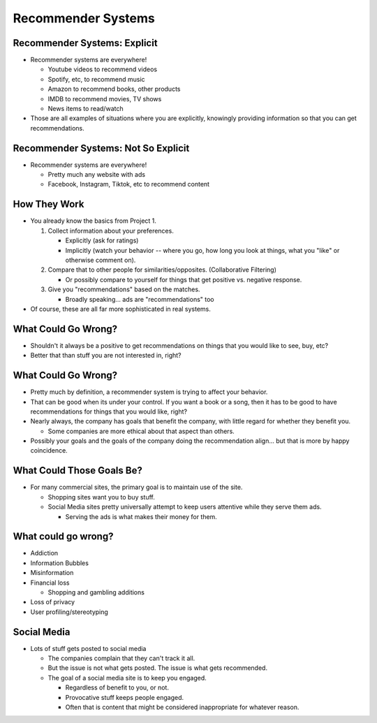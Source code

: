 .. This file is part of the OpenDSA eTextbook project. See
.. http://opendsa.org for more details.
.. Copyright (c) 2012-2020 by the OpenDSA Project Contributors, and
.. distributed under an MIT open source license.

.. avmetadata::
   :author: Cliff Shaffer

===================
Recommender Systems
===================

Recommender Systems: Explicit
-----------------------------

.. revealjs-slide::

* Recommender systems are everywhere!

  * Youtube videos to recommend videos
  * Spotify, etc, to recommend music
  * Amazon to recommend books, other products
  * IMDB to recommend movies, TV shows
  * News items to read/watch

* Those are all examples of situations where you are explicitly,
  knowingly providing information so that you can get recommendations.


Recommender Systems: Not So Explicit
------------------------------------

.. revealjs-slide::

* Recommender systems are everywhere!

  * Pretty much any website with ads
  * Facebook, Instagram, Tiktok, etc to recommend content


How They Work
-------------

.. revealjs-slide::

* You already know the basics from Project 1.

  #. Collect information about your preferences.

     * Explicitly (ask for ratings)
     * Implicitly (watch your behavior -- where you go, how long you
       look at things, what you "like" or otherwise comment on).

  #. Compare that to other people for
     similarities/opposites. (Collaborative Filtering)

     * Or possibly compare to yourself for things that get positive
       vs. negative response.

  #. Give you "recommendations" based on the matches.

     * Broadly speaking... ads are "recommendations" too

* Of course, these are all far more sophisticated in real systems.
  

What Could Go Wrong?
--------------------

.. revealjs-slide::

* Shouldn't it always be a positive to get recommendations on things
  that you would like to see, buy, etc?

* Better that than stuff you are not interested in, right?


What Could Go Wrong?
--------------------

.. revealjs-slide::

* Pretty much by definition, a recommender system is trying to affect
  your behavior.

* That can be good when its under your control. If you want a book or
  a song, then it has to be good to have recommendations for things
  that you would like, right?

* Nearly always, the company has goals that benefit the company, with
  little regard for whether they benefit you.

  * Some companies are more ethical about that aspect than others.
  
* Possibly your goals and the goals of the company doing the
  recommendation align... but that is more by happy coincidence.


What Could Those Goals Be?
--------------------------

.. revealjs-slide::

* For many commercial sites, the primary goal is to maintain use of
  the site.

  * Shopping sites want you to buy stuff.

  * Social Media sites pretty universally attempt to keep users
    attentive while they serve them ads.

    * Serving the ads is what makes their money for them.


What could go wrong?
--------------------

.. revealjs-slide::

* Addiction

* Information Bubbles

* Misinformation

* Financial loss

  * Shopping and gambling additions

* Loss of privacy

* User profiling/stereotyping
  

Social Media
------------

* Lots of stuff gets posted to social media

  * The companies complain that they can't track it all.

  * But the issue is not what gets posted. The issue is what gets
    recommended.

  * The goal of a social media site is to keep you engaged.

    * Regardless of benefit to you, or not.
    * Provocative stuff keeps people engaged.
    * Often that is content that might be considered inappropriate for
      whatever reason.
